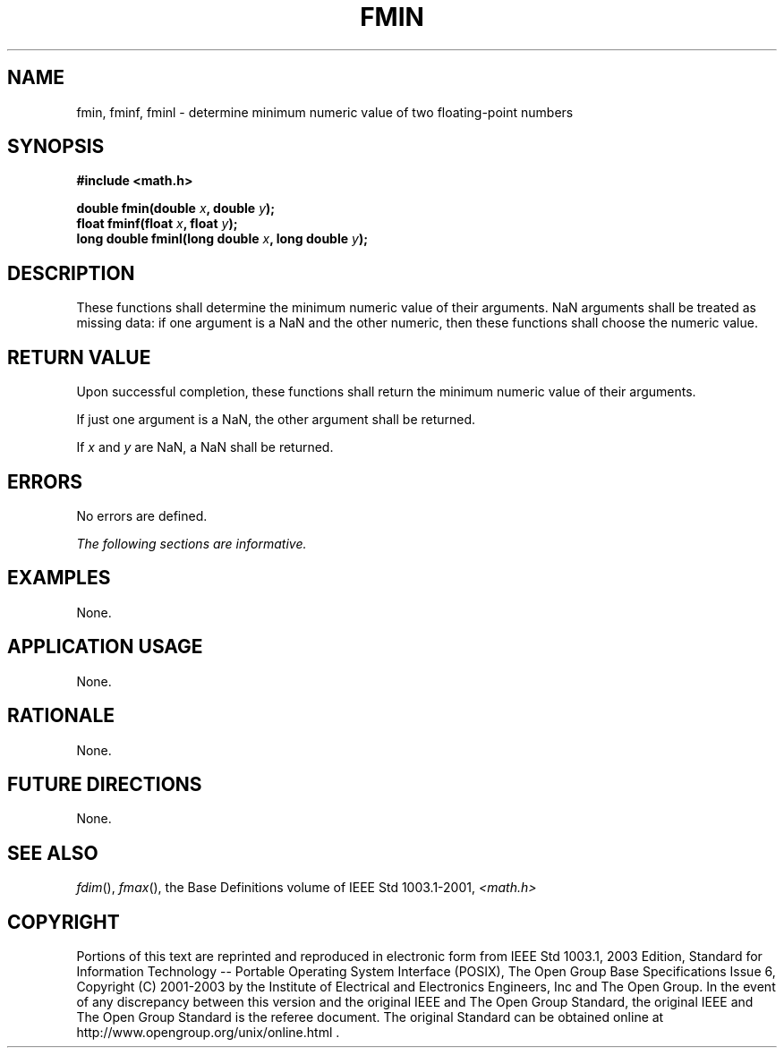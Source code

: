 .\" Copyright (c) 2001-2003 The Open Group, All Rights Reserved 
.TH "FMIN" 3 2003 "IEEE/The Open Group" "POSIX Programmer's Manual"
.\" fmin 
.SH NAME
fmin, fminf, fminl \- determine minimum numeric value of two floating-point
numbers
.SH SYNOPSIS
.LP
\fB#include <math.h>
.br
.sp
double fmin(double\fP \fIx\fP\fB, double\fP \fIy\fP\fB);
.br
float fminf(float\fP \fIx\fP\fB, float\fP \fIy\fP\fB);
.br
long double fminl(long double\fP \fIx\fP\fB, long double\fP \fIy\fP\fB);
.br
\fP
.SH DESCRIPTION
.LP
These functions shall determine the minimum numeric value of their
arguments. NaN arguments shall be treated as missing data: if
one argument is a NaN and the other numeric, then these functions
shall choose the numeric value.
.SH RETURN VALUE
.LP
Upon successful completion, these functions shall return the minimum
numeric value of their arguments.
.LP
If just one argument is a NaN, the other argument shall be returned.
.LP
If
\fIx\fP and \fIy\fP are NaN, a NaN shall be returned. 
.SH ERRORS
.LP
No errors are defined.
.LP
\fIThe following sections are informative.\fP
.SH EXAMPLES
.LP
None.
.SH APPLICATION USAGE
.LP
None.
.SH RATIONALE
.LP
None.
.SH FUTURE DIRECTIONS
.LP
None.
.SH SEE ALSO
.LP
\fIfdim\fP(), \fIfmax\fP(), the Base Definitions volume of
IEEE\ Std\ 1003.1-2001, \fI<math.h>\fP
.SH COPYRIGHT
Portions of this text are reprinted and reproduced in electronic form
from IEEE Std 1003.1, 2003 Edition, Standard for Information Technology
-- Portable Operating System Interface (POSIX), The Open Group Base
Specifications Issue 6, Copyright (C) 2001-2003 by the Institute of
Electrical and Electronics Engineers, Inc and The Open Group. In the
event of any discrepancy between this version and the original IEEE and
The Open Group Standard, the original IEEE and The Open Group Standard
is the referee document. The original Standard can be obtained online at
http://www.opengroup.org/unix/online.html .
